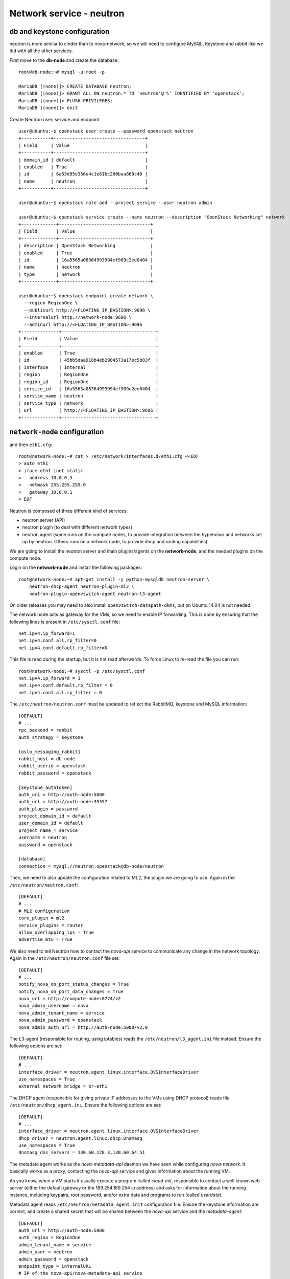 -------------------------
Network service - neutron
-------------------------

db and keystone configuration
-----------------------------

neutron is more similar to cinder than to nova-network, so we will need to configure MySQL,
Keystone and rabbit like we did with all the other services.

First move to the **db-node** and create the database::

    root@db-node:~# mysql -u root -p
    
    MariaDB [(none)]> CREATE DATABASE neutron;
    MariaDB [(none)]> GRANT ALL ON neutron.* TO 'neutron'@'%' IDENTIFIED BY 'openstack';
    MariaDB [(none)]> FLUSH PRIVILEGES;
    MariaDB [(none)]> exit

Create Neutron user, service and endpoint::

    user@ubuntu:~$ openstack user create --password openstack neutron
    +-----------+----------------------------------+
    | Field     | Value                            |
    +-----------+----------------------------------+
    | domain_id | default                          |
    | enabled   | True                             |
    | id        | 6a53d05e356e4c1e81bc200baa868c40 |
    | name      | neutron                          |
    +-----------+----------------------------------+
    
    user@ubuntu:~$ openstack role add --project service --user neutron admin
      
    user@ubuntu:~$ openstack service create --name neutron --description "OpenStack Networking" network
    +-------------+----------------------------------+
    | Field       | Value                            |
    +-------------+----------------------------------+
    | description | OpenStack Networking             |
    | enabled     | True                             |
    | id          | 16a5565a08364993994ef909c2ee0404 |
    | name        | neutron                          |
    | type        | network                          |
    +-------------+----------------------------------+

    user@ubuntu:~$ openstack endpoint create network \
      --region RegionOne \
      --publicurl http://<FLOATING_IP_BASTION>:9696 \
      --internalurl http://network-node:9696 \
      --adminurl http://<FLOATING_IP_BASTION>:9696
    +--------------+-----------------------------------+
    | Field        | Value                             |
    +--------------+-----------------------------------+
    | enabled      | True                              |
    | id           | 45bb5daa918b4eb2984573a17ec5b83f  |
    | interface    | internal                          |
    | region       | RegionOne                         |
    | region_id    | RegionOne                         |
    | service_id   | 16a5565a08364993994ef909c2ee0404  |
    | service_name | neutron                           |
    | service_type | network                           |
    | url          | http://<FLOATING_IP_BASTION>:9696 |
    +--------------+-----------------------------------+

``network-node`` configuration
------------------------------

and then ``eth1.cfg``::

    root@network-node:~# cat > /etc/network/interfaces.d/eth1.cfg <<EOF
    > auto eth1
    > iface eth1 inet static
    >   address 10.0.0.5
    >   netmask 255.255.255.0
    >   gateway 10.0.0.1
    > EOF

Neutron is composed of three different kind of services:

* neutron server (API)
* neutron plugin (to deal with different network types)
* neutron agent (some runs on the compute nodes, to provide
  integration between the hypervisor and networks set up by
  neutron. Others runs on a network node, to provide dhcp and routing
  capabilities)

We are going to install the neutron server and main plugins/agents on
the **network-node**, and the needed plugins on the compute
node.

Login on the **network-node** and install the following packages::

    root@network-node:~# apt-get install -y python-mysqldb neutron-server \
        neutron-dhcp-agent neutron-plugin-ml2 \
        neutron-plugin-openvswitch-agent neutron-l3-agent

On older releases you may need to also install
``openvswitch-datapath-dkms``, but on Ubuntu 14.04 is not needed.

The network node acts as gateway for the VMs, so we need to enable IP
forwarding. This is done by ensuring that the following lines is
present in ``/etc/sysctl.conf`` file::

    net.ipv4.ip_forward=1
    net.ipv4.conf.all.rp_filter=0
    net.ipv4.conf.default.rp_filter=0

This file is read during the startup, but it is not read
afterwards. To force Linux to re-read the file you can run::

    root@network-node:~# sysctl -p /etc/sysctl.conf
    net.ipv4.ip_forward = 1
    net.ipv4.conf.default.rp_filter = 0
    net.ipv4.conf.all.rp_filter = 0

The ``/etc/neutron/neutron.conf`` must be updated to reflect the
RabbitMQ, keystone and MySQL information::

    [DEFAULT]
    # ...
    rpc_backend = rabbit
    auth_strategy = keystone
     
    [oslo_messaging_rabbit]
    rabbit_host = db-node
    rabbit_userid = openstack
    rabbit_password = openstack 

    [keystone_authtoken]
    auth_uri = http://auth-node:5000
    auth_url = http://auth-node:35357
    auth_plugin = password
    project_domain_id = default
    user_domain_id = default
    project_name = service
    username = neutron
    password = openstack

    [database]
    connection = mysql://neutron:openstack@db-node/neutron


Then, we need to also update the configuration related to ML2, the
plugin we are going to use. Again in the
``/etc/neutron/neutron.conf``::

    [DEFAULT]
    # ...
    # ML2 configuration
    core_plugin = ml2
    service_plugins = router
    allow_overlapping_ips = True
    advertise_mtu = True

We also need to tell Neutron how to contact the `nova-api` service to
communicate any change in the network topology. Again in the
``/etc/neutron/neutron.conf`` file set::

    [DEFAULT]
    # ...
    notify_nova_on_port_status_changes = True
    notify_nova_on_port_data_changes = True
    nova_url = http://compute-node:8774/v2
    nova_admin_username = nova
    nova_admin_tenant_name = service 
    nova_admin_password = openstack
    nova_admin_auth_url = http://auth-node:5000/v2.0


The L3-agent (responsible for routing, using iptables) reads the
``/etc/neutron/l3_agent.ini`` file instead. Ensure the following
options are set::

    [DEFAULT]
    # ...
    interface_driver = neutron.agent.linux.interface.OVSInterfaceDriver    
    use_namespaces = True
    external_network_bridge = br-eth1

.. by default external_network_bridge is `br-ex`

The DHCP agent (responsible for giving private IP addresses to the VMs
using DHCP protocol) reads file
``/etc/neutron/dhcp_agent.ini``. Ensure the following options are set::

    [DEFAULT]
    # ...
    interface_driver = neutron.agent.linux.interface.OVSInterfaceDriver    
    dhcp_driver = neutron.agent.linux.dhcp.Dnsmasq
    use_namespaces = True
    dnsmasq_dns_servers = 130.60.128.3,130.60.64.51

The metadata agent works as the `nova-metadata-api` daemon we have
seen while configuring `nova-network`. It basically works as a
proxy, contacting the `nova-api` service and gives information about
the running VM.

As you know, when a VM starts it usually execute a program called
`cloud-init`, responsible to contact a well known web server (either
the default gateway or the 169.254.169.254 ip address) and asks for
information about the running instance, including keypairs, root
password, and/or extra data and programs to run (called `userdata`).

Metadata agent reads ``/etc/neutron/metadata_agent.init``
configuration file. Ensure the keystone information are correct, and
create a shared secret that will be shared between the `nova-api`
service and the `metadata-agent`::

    [DEFAULT]
    auth_url = http://auth-node:5000
    auth_region = RegionOne
    admin_tenant_name = service
    admin_user = neutron
    admin_password = openstack
    endpoint_type = internalURL
    # IP of the nova-api/nova-metadata-api service
    nova_metadata_ip = <IP_OF_THE_COMPUTE_NODE> 
    metadata_proxy_shared_secret = d1a6195d-5912-4ef9-b01f-426603d56bd2

The `metadata_proxy_shared_secret` must be the same string you put
in ``nova.conf``, option ``[neutron/metadata_proxy_shared_secret.



ML2 plugin configuration
------------------------

ML2 plugin must be configured to use OpenVSwitch to build virtual
networks. In this case we are using GRE tunnels to connect all the
various OpenVSwitch composing the virtual physical layer on top of
which Neutron will build its networks, so edit
``/etc/neutron/plugins/ml2/ml2_conf.ini`` and ensure the following
options are set::

    [ml2]
    #...
    type_drivers = gre,flat,vxlan
    tenant_network_types = gre
    mechanism_drivers = openvswitch

    [ml2_type_flat]
    #...
    flat_networks = public
        
    [ml2_type_gre]
    #...
    tunnel_id_ranges = 1:1000

    [securitygroup]
    #...
    enable_security_group = True
    enable_ipset = True

.. ANTONIO: Disabled port_security extension, this is only useful in
.. our outer cloud.
..     extension_drivers = port_security

In the ``/etc/neutron/plugins/ml2/openvswitch_agent.ini`` file set the 
OpenVSwitch options::

    [ovs]
    local_ip = <IP_OF_THE_NETWORK_NODE_ON_THE_PRIV_NETOWRK>
    bridge_mappings = public:br-eth1
    tunnel_type = gre
    enable_tunneling = True
    
    [agent]
    tunnel_types = gre

Database bootstrap
------------------

Initialize the database with::

    root@network-node:~# neutron-db-manage \
      --config-file /etc/neutron/neutron.conf \
      --config-file /etc/neutron/plugins/ml2/ml2_conf.ini upgrade liberty

 
OpenVSwitch
-----------

The package installer should have already created a `br-int` interface
(integration network), used to allow VM-to-VM communication::

   root@network-node:~# ovs-vsctl show 
   617b99d3-22a5-455d-9a54-d951b62dd9be
       Bridge br-int
           fail_mode: secure
           Port br-int
               Interface br-int
                   type: internal
       ovs_version: "2.4.0"

If NOT, create one with the following command::

    root@network-node:~# ovs-vsctl add-br br-int

The external bridge, however, is not automatically
configured. Moreover, neither the second interface has been ever
configured, as by default the standard Ubuntu image does not
automatically configure the second interface, so we have to do it
manually.

Also, if we just use dhcp to configure the second interface, we will
have two gateways defined, although the gateway of the network node
should be 10.0.0.1 (the neutron router of the **outer** cloud).

Let's fix this the proper way. First, we modify the configuration of
the eth0 interface, and we assign the IP statically. We will use the
same IPs assigned by Neutron, that are visible with the command::

    user@ubuntu:~$ nova interface-list network-node
    +------------+--------------------------------------+--------------------------------------+--------------+-------------------+
    | Port State | Port ID                              | Net ID                               | IP addresses | MAC Addr          |
    +------------+--------------------------------------+--------------------------------------+--------------+-------------------+
    | ACTIVE     | 7e79e74c-8d6c-4e22-bfc0-a793f110709a | 9a4ce8c1-950c-4432-86ef-a8ba4a9d0e28 | 10.0.0.5     | fa:16:3e:52:98:3c |
    | ACTIVE     | a7d2c2f8-129b-4f4f-949b-ad137bb1ca23 | dad2ca78-380e-48aa-8454-1218feb47947 | 192.168.1.12 | fa:16:3e:d8:da:f1 |
    +------------+--------------------------------------+--------------------------------------+--------------+-------------------+
    
To update the configuration of the eth0 interface we run::

    root@network-node:~# cat > /etc/network/interfaces.d/eth0.cfg  <<EOF
    > auto eth0
    > iface eth0 inet static
    >   address 192.168.1.12
    >   up ip route add 169.254.169.254/32 via 192.168.1.3 dev eth0
    >   netmask 255.255.255.0
    > EOF

We also need to set a route for the metadata server, pointing to the
address of the dhcp agent, to speedup the boot process.

Now we update the create a new file for `br-eth1`::

    root@network-node:~# cat > /etc/network/interfaces.d/br-eth1.cfg  <<EOF
    > allow-ovs br-eth1
    > iface br-eth1 inet manual
    >   ovs_type OVSBridge
    >   post-up ovs-vsctl --may-exist add-port br-eth1 eth1
    >   post-up ip link set dev eth1 up
    >   address 10.0.0.5
    >   netmask 255.255.255.0
    >   gateway 10.0.0.1
    >   dns-nameservers 130.60.128.3 130.60.64.51
    > EOF

Finally, we need to remove the port security also on the interface
corresponding to eth1, because when we attach eth1 to br-eth1 the MAC
address of the interface will change (the MAC of br-eth1 will be used
instead), and we need to force Neutron to remove any spoofing
protection it usually puts in place.

We know the port ID corresponding to eth1 from the previous ``nova
interface-list`` command, so::

    user@ubuntu:~$ neutron port-update \
      --port-security-enabled=False \
      --no-security-groups \
      7e79e74c-8d6c-4e22-bfc0-a793f110709a


At this point, a reboot of the server will be enough to configure both
interfaces correctly.

After the reboot, the openvswitch configuration should look like::

    root@network-node:~# ovs-vsctl show
    1a05c398-3024-493f-b3c4-a01912688ba4
        Bridge br-ex
            Port br-ex
                Interface br-ex
                    type: internal
            Port "eth0"
                Interface "eth0"
        Bridge br-int
            fail_mode: secure
            Port br-int
                Interface br-int
                    type: internal
        ovs_version: "2.0.1"

..
   Depending on your network interface driver, you may need to disable
   Generic Receive Offload (GRO) to achieve suitable throughput
   between your instances and the external network.

   To temporarily disable GRO on the external network interface while testing your environment:

   # ethtool -K INTERFACE_NAME gro off

..
   Please note that the network configuration of the neutron node should
   look like (also refer `troubleshooting session <troubleshooting1.rst>`_)::

       auto eth0
       iface eth0 inet static
           address 10.0.0.9
           netmask 255.255.255.0
           network 10.0.0.0
           broadcast 10.0.0.255

       auto eth1
       iface eth1 inet static
           address 172.16.0.9
           netmask 255.255.0.0
           broadcast 172.16.255.255
           gateway 172.16.0.1
           dns-nameservers 141.52.27.35
           dns-search example.org

..
   Also, the `eth0` interface, used by the `br-ex` bridge, must be UP
   and in promisc mode::

       root@network-node:~# ifconfig eth2 up promisc

   This can be done automatically at boot by editing
   ``/etc/network/interfaces``::

       auto eth0
       iface eth0 inet static
           address 0.0.0.0
           up ifconfig eth0 promisc

   Note that we don't assign any IP address, because this is done by
   neutron using virtual routers.

..
   Note: the following is only needed if you want to have the external
   interface _and_ the public interface on the same physical network!

   Configure the EXTERNAL_INTERFACE without an IP address and in
   promiscuous mode. Additionally, you must set the newly created br-ex
   interface to have the IP address that formerly belonged to
   EXTERNAL_INTERFACE.

   ``/etc/network/interfaces``::

       auto br-ex
       iface br-ex inet static
            address    172.16.0.9
            network    172.16.0.0
            netmask    255.255.0.0
            broadcast  172.16.255.255
            gateway    172.16.0.1
            up ifconfig eth2 promisc

   (didn't do anything on eth2 but remove IP and shut down the
   interfaces. Let's see what happen)



Default networks
----------------

**NOTE**: These instructions will not work, because security group on
the `cscs2015.gc3.uzh.ch` cloud will filter packets directed to the
floating IP of the VM!

Before starting any VM, we need to setup some basic networks.

In newtron, a `network` is a L2 network, very much like connecting
computers and switches using physical cables. On top of it, we create
one or more `subnet`, L3 network with a range IP assigned to them.

The first network we create is the *external* network, used by the VMs
of all the tenants to connect to the interned. As usual, you need to
setup the relevant environment variables (`OS_USERNAME`,
`OS_PASSWORD`, `OS_TENANT_NAME`, `OS_AUTH_URL`) in order to use the
`neutron` command::

    root@network-node:~# neutron net-create ext-net --router:external \
         --provider:physical_network external --provider:network_type flat
    Created a new network:
    +---------------------------+--------------------------------------+
    | Field                     | Value                                |
    +---------------------------+--------------------------------------+
    | admin_state_up            | True                                 |
    | id                        | b09f88f7-be98-40e1-9911-d1127182de96 |
    | name                      | external-net                         |
    | provider:network_type     | gre                                  |
    | provider:physical_network |                                      |
    | provider:segmentation_id  | 1                                    |
    | router:external           | True                                 |
    | shared                    | True                                 |
    | status                    | ACTIVE                               |
    | subnets                   |                                      |
    | tenant_id                 | cacb2edc36a343c4b4747b8a8349371a     |
    +---------------------------+--------------------------------------+

Let's now create the L3 network, using the range of floating IPs we
decided to use::

     root@network-node:~# neutron subnet-create ext-net --name ext-subnet \
     --allocation-pool start=10.0.0.100,end=10.0.0.200  --disable-dhcp \
     --gateway 10.0.0.1  10.0.0.0/24 
     +-------------------+----------------------------------------------+
     | Field             | Value                                        |
     +-------------------+----------------------------------------------+
     | allocation_pools  | {"start": "10.0.0.100", "end": "10.0.0.200"} |
     | cidr              | 10.0.0.0/24                                  |
     | dns_nameservers   |                                              |
     | enable_dhcp       | False                                        |
     | gateway_ip        | 10.0.0.1                                     |
     | host_routes       |                                              |
     | id                | e50aa1aa-3e9e-4072-8146-bdcd45214b46         |
     | ip_version        | 4                                            |
     | ipv6_address_mode |                                              |
     | ipv6_ra_mode      |                                              |
     | name              | ext-subnet                                   |
     | network_id        | 52a86e27-13d3-407f-af35-1560bd6134a4         |
     | subnetpool_id     |                                              |
     | tenant_id         | 3aab8a31a7124de690032b398a83db37             |
     +-------------------+----------------------------------------------+


The ``--disable-dhcp`` option is needed because on this network we
don't want to run a dhcp server.

Also, the ``--gateway`` option specify the *real* gateway of the
network (in our case, we set up the physical node to be the router for
the public network)

Now, we will create a network for a tenant. These commands *do not
need* to run as cloud administrator, they are supposed to be executed
by a regular user belonging to a tenant.

Moreover, the networks, subnetworks and routers we create now are only
visible and usable by the tenant, and they can have the same IP
addressing of other networks created by different tenants.

::
    
    root@network-node:~# neutron net-create demo-net
    Created a new network:
    +---------------------------+--------------------------------------+
    | Field                     | Value                                |
    +---------------------------+--------------------------------------+
    | admin_state_up            | True                                 |
    | id                        | 29c861dd-9bf9-4a4e-a0b6-3de62fa33dd5 |
    | name                      | demo-net                             |
    | provider:network_type     | gre                                  |
    | provider:physical_network |                                      |
    | provider:segmentation_id  | 2                                    |
    | shared                    | False                                |
    | status                    | ACTIVE                               |
    | subnets                   |                                      |
    | tenant_id                 | cacb2edc36a343c4b4747b8a8349371a     |
    +---------------------------+--------------------------------------+
    
    root@network-node:~# neutron subnet-create demo-net --name demo --gateway 10.99.0.1 10.99.0.0/24
    Created a new subnet:
    +------------------+----------------------------------------------+
    | Field            | Value                                        |
    +------------------+----------------------------------------------+
    | allocation_pools | {"start": "10.99.0.2", "end": "10.99.0.254"} |
    | cidr             | 10.99.0.0/24                                 |
    | dns_nameservers  |                                              |
    | enable_dhcp      | True                                         |
    | gateway_ip       | 10.99.0.1                                    |
    | host_routes      |                                              |
    | id               | 5d4c6c72-9cf8-4272-8cec-08bd04b4b1f4         |
    | ip_version       | 4                                            |
    | name             | demo-subnet                                  |
    | network_id       | 29c861dd-9bf9-4a4e-a0b6-3de62fa33dd5         |
    | tenant_id        | cacb2edc36a343c4b4747b8a8349371a             |
    +------------------+----------------------------------------------+

This network is completely isolated, as it has no connection to the
external network we created before. In order to connect the two, we
need to create a router::

    root@network-node:~# neutron router-create demo-router
    Created a new router:
    +-----------------------+--------------------------------------+
    | Field                 | Value                                |
    +-----------------------+--------------------------------------+
    | admin_state_up        | True                                 |
    | external_gateway_info |                                      |
    | id                    | 3616bd03-0100-4247-9699-2839e360a688 |
    | name                  | demo-router                          |
    | status                | ACTIVE                               |
    | tenant_id             | cacb2edc36a343c4b4747b8a8349371a     |
    +-----------------------+--------------------------------------+

and connect it to the subnet `demo-subnet`::

    root@network-node:~# neutron router-interface-add demo-router demo-subnet
    Added interface 32ea1402-bb31-4575-8c14-06aea02d3442 to router demo-router.

and to the external network `external-net`::

    root@network-node:~# neutron router-gateway-set demo-router external-net
    Set gateway for router demo-router

On the neutron node, you should see that new ports have been created
on openvswitch::

    root@network-node:~# ovs-vsctl show
    1a05c398-3024-493f-b3c4-a01912688ba4
        Bridge br-ex
            Port br-ex
                Interface br-ex
                    type: internal
            Port "eth2"
                Interface "eth2"
            Port "qg-808b139c-45"
                Interface "qg-808b139c-45"
                    type: internal
        Bridge br-int
            fail_mode: secure
            Port "qr-32ea1402-bb"
                Interface "qr-32ea1402-bb"
                    type: internal
            Port patch-tun
                Interface patch-tun
                    type: patch
                    options: {peer=patch-int}
            Port br-int
                Interface br-int
                    type: internal
        ovs_version: "2.0.1"

and a new namespace has been created::

    root@network-node:~# ip netns list
    qrouter-3616bd03-0100-4247-9699-2839e360a688

In order to allow multiple tenant networks to share the same range of
IP addresses, neutron uses `namespaces`. This also means that the IP
address of the router `demo-router` is *not* visibile on the default
namespare, but only on the namespace created for that router. Indeed,
running `ip addr show`::

    root@network-node:~# ip addr show|grep 10.99
    root@network-node:~# 

will show no IP addresses on the range we specified in the default
namespace.

However, switching namespace...::

    root@network-node:~# ip netns exec qrouter-3616bd03-0100-4247-9699-2839e360a688 ip addr show
    1: lo: <LOOPBACK,UP,LOWER_UP> mtu 65536 qdisc noqueue state UNKNOWN group default 
        link/loopback 00:00:00:00:00:00 brd 00:00:00:00:00:00
        inet 127.0.0.1/8 scope host lo
           valid_lft forever preferred_lft forever
        inet6 ::1/128 scope host 
           valid_lft forever preferred_lft forever
    8: qr-1970dd4b-d2: <BROADCAST,MULTICAST,UP,LOWER_UP> mtu 1500 qdisc noqueue state UNKNOWN group default 
        link/ether fa:16:3e:ff:f1:1e brd ff:ff:ff:ff:ff:ff
        inet 10.99.0.1/24 brd 10.99.0.255 scope global qr-1970dd4b-d2
           valid_lft forever preferred_lft forever
        inet6 fe80::f816:3eff:feff:f11e/64 scope link 
           valid_lft forever preferred_lft forever
    9: qg-e53e4354-9f: <BROADCAST,MULTICAST,UP,LOWER_UP> mtu 1500 qdisc noqueue state UNKNOWN group default 
        link/ether fa:16:3e:3a:36:81 brd ff:ff:ff:ff:ff:ff
        inet 10.0.0.100/24 brd 10.0.0.255 scope global qg-e53e4354-9f
           valid_lft forever preferred_lft forever
        inet6 fe80::f816:3eff:fe3a:3681/64 scope link 
           valid_lft forever preferred_lft forever

will show you the `10.99.0.1` ip address, that has been automatically
choosen for the `demo-router`.

Netspaces increase the flexibility but of course makes troubleshooting
much more complicated...

Now, as you can see::

    root@network-node:~# neutron port-list
    +--------------------------------------+------+-------------------+-----------------------------------------------------------------------------------+
    | id                                   | name | mac_address       | fixed_ips                                                                         |
    +--------------------------------------+------+-------------------+-----------------------------------------------------------------------------------+
    | 1970dd4b-d28c-47ab-b92b-5198a1f220ef |      | fa:16:3e:ff:f1:1e | {"subnet_id": "87b4b32d-f117-4839-860b-0c08a4d1c668", "ip_address": "10.99.0.1"}  |
    | 22900d40-8d75-4f46-b91e-11a974611155 |      | fa:16:3e:bd:8e:70 | {"subnet_id": "87b4b32d-f117-4839-860b-0c08a4d1c668", "ip_address": "10.99.0.2"}  |
    | e53e4354-9fc8-427a-81a6-5598df819f5e |      | fa:16:3e:3a:36:81 | {"subnet_id": "3254e750-4da1-4308-a97c-2381268c044c", "ip_address": "10.0.0.100"} |
    +--------------------------------------+------+-------------------+-----------------------------------------------------------------------------------+
    root@network-node:~# neutron subnet-list
    +--------------------------------------+------------+--------------+----------------------------------------------+
    | id                                   | name       | cidr         | allocation_pools                             |
    +--------------------------------------+------------+--------------+----------------------------------------------+
    | 3254e750-4da1-4308-a97c-2381268c044c | ext-subnet | 10.0.0.0/24  | {"start": "10.0.0.100", "end": "10.0.0.200"} |
    | 87b4b32d-f117-4839-860b-0c08a4d1c668 | demo       | 10.99.0.0/24 | {"start": "10.99.0.2", "end": "10.99.0.254"} |
    +--------------------------------------+------------+--------------+----------------------------------------------+

an IP address has been assigned to the virtual port connected to the
`ext-subnet` subnetwork. This is only visible on the router namespace,
as you have already seen::

    root@network-node:~# ip netns exec qrouter-3616bd03-0100-4247-9699-2839e360a688 ip addr show | grep 10.0
        inet 10.0.0.100/24 brd 10.0.0.255 scope global qg-e53e4354-9f


You should be able to ping this IP from the bastion host::

    root@bastion:~# ping 10.0.0.100 -c 1
    PING 10.0.0.100 (10.0.0.100) 56(84) bytes of data.
    64 bytes from 10.0.0.100: icmp_seq=1 ttl=64 time=0.651 ms

    --- 10.0.0.100 ping statistics ---
    1 packets transmitted, 1 received, 0% packet loss, time 0ms
    rtt min/avg/max/mdev = 0.651/0.651/0.651/0.000 ms
    root@bastion:~# 


